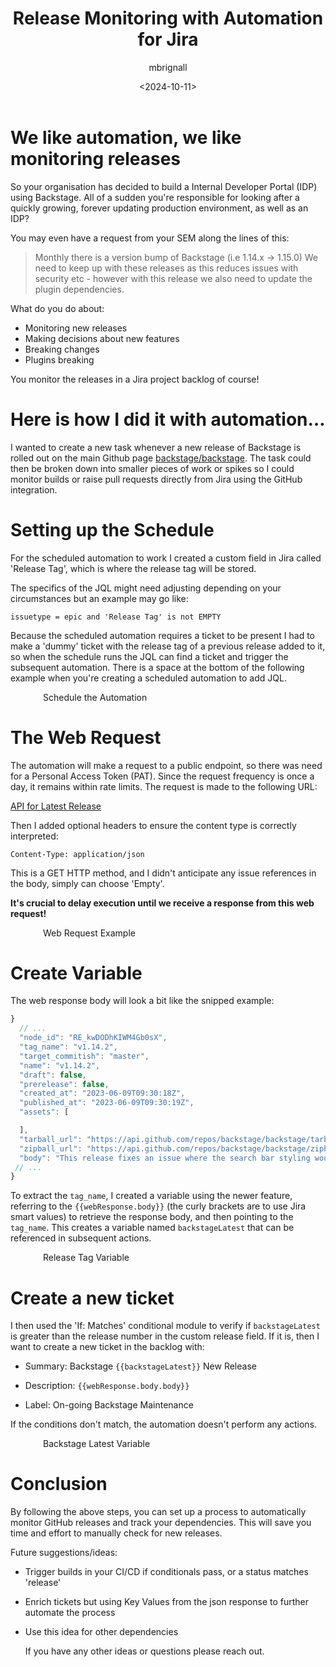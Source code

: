 #+title: Release Monitoring with Automation for Jira
#+author: mbrignall
#+date: <2024-10-11>

* We like automation, we like monitoring releases @@html:<i class="fa-regular fa-heart"></i>@@

#+BEGIN_PREVIEW
So your organisation has decided to build a Internal Developer Portal (IDP) using Backstage. All of a sudden you're responsible for looking after a quickly growing, forever updating production environment, as well as an IDP?
#+END_PREVIEW

You may even have a request from your SEM along the lines of this:

#+begin_quote
Monthly there is a version bump of Backstage (i.e 1.14.x -> 1.15.0)
We need to keep up with these releases as this reduces issues with security etc - however with this release we also need to update the plugin dependencies.
#+end_quote

What do you do about:

  - Monitoring new releases
  - Making decisions about new features
  - Breaking changes
  - Plugins breaking

You monitor the releases in a Jira project backlog of course!

* Here is how I did it with automation... @@html:<i class="fa-solid fa-robot"></i>@@

I wanted to create a new task whenever a new release of Backstage is rolled out on the main Github page @@html:<i class="fa-brands fa-github-alt"></i>@@ [[https://github.com/backstage/backstage][backstage/backstage]]. The task could then be broken down into smaller pieces of work or spikes so I could monitor builds or raise pull requests directly from Jira using the GitHub integration.

* Setting up the Schedule @@html:<i class="fa-regular fa-calendar"></i>@@

For the scheduled automation to work I created a custom field in Jira called 'Release Tag', which is where the release tag will be stored.

The specifics of the JQL might need adjusting depending on your circumstances but an example may go like:

~issuetype = epic and 'Release Tag' is not EMPTY~

Because the scheduled automation requires a ticket to be present I had to make a 'dummy' ticket with the release tag of a previous release added to it, so when the schedule runs the JQL can find a ticket and trigger the subsequent automation. There is a space at the bottom of the following example when you're creating a scheduled automation to add JQL.

#+ATTR_HTML: :style margin:auto; display:block; width:400px
#+caption: Schedule the Automation
[[file:../afj-release.png]]

* The Web Request @@html:<i class="fa-solid fa-globe"></i>@@

The automation will make a request to a public endpoint, so there was need for a Personal Access Token (PAT). Since the request frequency is once a day, it remains within rate limits. The request is made to the following URL:

[[https://api.github.com/repos/backstage/backstage/releases/latest][API for Latest Release]]

Then I added optional headers to ensure the content type is correctly interpreted:

~Content-Type: application/json~

This is a GET HTTP method, and I didn't anticipate any issue references in the body, simply can choose 'Empty'.

*It's crucial to delay execution until we receive a response from this web request!*

#+ATTR_HTML: :style margin:auto; display:block; width:400px
#+caption: Web Request Example
[[file:../afj-release-3.png]]

* Create Variable @@html:<i class="fa-solid fa-check"></i>@@ 

The web response body will look a bit like the snipped example:

#+begin_src js
}
  // ...
  "node_id": "RE_kwDODhKIWM4Gb0sX",
  "tag_name": "v1.14.2",
  "target_commitish": "master",
  "name": "v1.14.2",
  "draft": false,
  "prerelease": false,
  "created_at": "2023-06-09T09:30:18Z",
  "published_at": "2023-06-09T09:30:19Z",
  "assets": [

  ],
  "tarball_url": "https://api.github.com/repos/backstage/backstage/tarball/v1.14.2",
  "zipball_url": "https://api.github.com/repos/backstage/backstage/zipball/v1.14.2",
  "body": "This release fixes an issue where the search bar styling would break.",
 // ...
}
#+end_src

To extract the ~tag_name~, I created a variable using the newer feature, referring to the ~{{webResponse.body}}~ (the curly brackets are to use Jira smart values) to retrieve the response body, and then pointing to the ~tag_name~. This creates a variable named ~backstageLatest~ that can be referenced in subsequent actions.

#+ATTR_HTML: :style margin:auto; display:block; width:400px
#+caption: Release Tag Variable
[[file:../afj-release-1.png]]

* Create a new ticket @@html:<i class="fa-solid fa-ticket"></i>@@ 

I then used the 'If: Matches' conditional module to verify if ~backstageLatest~ is greater than the release number in the custom release field. If it is, then I want to create a new ticket in the backlog with:

- Summary: Backstage ~{{backstageLatest}}~ New Release

- Description: ~{{webResponse.body.body}}~

- Label: On-going Backstage Maintenance

If the conditions don't match, the automation doesn't perform any actions.

#+ATTR_HTML: :style margin:auto; display:block; width:400px
#+caption: Backstage Latest Variable
[[file:../afj-release-2.png]]

* Conclusion @@html:<i class="fa-solid fa-flag-checkered"></i>@@ 

By following the above steps, you can set up a process to automatically monitor GitHub releases and track your dependencies. This will save you time and effort to manually check for new releases.

Future suggestions/ideas:

  - Trigger builds in your CI/CD if conditionals pass, or a status matches 'release'

  - Enrich tickets but using Key Values from the json response to further automate the process

  - Use this idea for other dependencies

    If you have any other ideas or questions please reach out. @@html:<i class="fa-regular fa-heart"></i>@@
